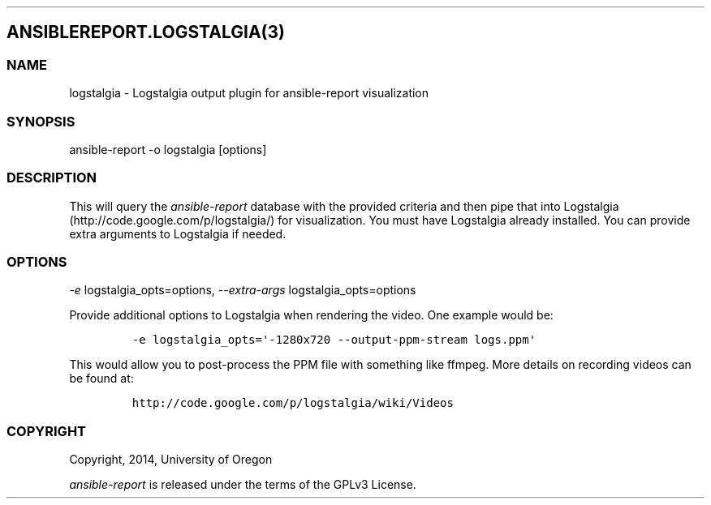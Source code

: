 .TH  "" "" 
.SH ANSIBLEREPORT.LOGSTALGIA(3)
.SS NAME
.PP
logstalgia \- Logstalgia output plugin for ansible\-report visualization
.SS SYNOPSIS
.PP
ansible\-report \-o logstalgia [options]
.SS DESCRIPTION
.PP
This will query the \f[I]ansible\-report\f[] database with the provided
criteria and then pipe that into Logstalgia
(http://code.google.com/p/logstalgia/) for visualization.
You must have Logstalgia already installed.
You can provide extra arguments to Logstalgia if needed.
.SS OPTIONS
.PP
\f[I]\-e\f[] logstalgia_opts=options, \f[I]\-\-extra\-args\f[]
logstalgia_opts=options
.PP
Provide additional options to Logstalgia when rendering the video.
One example would be:
.IP
.nf
\f[C]
\-e\ logstalgia_opts=\[aq]\-1280x720\ \-\-output\-ppm\-stream\ logs.ppm\[aq]
\f[]
.fi
.PP
This would allow you to post\-process the PPM file with something like
ffmpeg.
More details on recording videos can be found at:
.IP
.nf
\f[C]
http://code.google.com/p/logstalgia/wiki/Videos
\f[]
.fi
.SS COPYRIGHT
.PP
Copyright, 2014, University of Oregon
.PP
\f[I]ansible\-report\f[] is released under the terms of the GPLv3
License.
